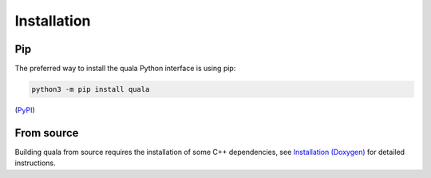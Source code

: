 Installation 
==============

Pip
---

The preferred way to install the quala Python interface is using pip:

.. code-block::

    python3 -m pip install quala

(`PyPI <https://pypi.org/project/quala>`_)

From source
-----------

Building quala from source requires the installation of some C++ dependencies,
see `Installation (Doxygen) <../../main/Doxygen/installation.html>`_ for
detailed instructions.
